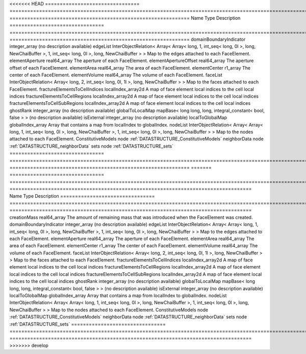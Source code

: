 

<<<<<<< HEAD
================================ ======================================================================================================================================= ============================================================= 
Name                             Type                                                                                                                                    Description                                                   
================================ ======================================================================================================================================= ============================================================= 
domainBoundaryIndicator          integer_array                                                                                                                           (no description available)                                    
edgeList                         InterObjectRelation< Array< Array< long, 1, int_seq< long, 0l >, long, NewChaiBuffer >, 1, int_seq< long, 0l >, long, NewChaiBuffer > > Map to the edges attached to each FaceElement.                
elementAperture                  real64_array                                                                                                                            The aperture of each FaceElement.                             
elementApertureOffset            real64_array                                                                                                                            The aperture offset of each FaceElement.                      
elementArea                      real64_array                                                                                                                            The area of each FaceElement.                                 
elementCenter                    r1_array                                                                                                                                The center of each FaceElement.                               
elementVolume                    real64_array                                                                                                                            The volume of each FaceElement.                               
faceList                         InterObjectRelation< Array< long, 2, int_seq< long, 0l, 1l >, long, NewChaiBuffer > >                                                   Map to the faces attached to each FaceElement.                
fractureElementsToCellIndices    localIndex_array2d                                                                                                                      A map of face element local indices to the cell local indices 
fractureElementsToCellRegions    localIndex_array2d                                                                                                                      A map of face element local indices to the cell local indices 
fractureElementsToCellSubRegions localIndex_array2d                                                                                                                      A map of face element local indices to the cell local indices 
ghostRank                        integer_array                                                                                                                           (no description available)                                    
globalToLocalMap                 mapBase< long long, long, integral_constant< bool, false > >                                                                            (no description available)                                    
isExternal                       integer_array                                                                                                                           (no description available)                                    
localToGlobalMap                 globalIndex_array                                                                                                                       Array that contains a map from localIndex to globalIndex.     
nodeList                         InterObjectRelation< Array< Array< long, 1, int_seq< long, 0l >, long, NewChaiBuffer >, 1, int_seq< long, 0l >, long, NewChaiBuffer > > Map to the nodes attached to each FaceElement.                
ConstitutiveModels               node                                                                                                                                    :ref:`DATASTRUCTURE_ConstitutiveModels`                       
neighborData                     node                                                                                                                                    :ref:`DATASTRUCTURE_neighborData`                             
sets                             node                                                                                                                                    :ref:`DATASTRUCTURE_sets`                                     
================================ ======================================================================================================================================= ============================================================= 
=======
================================ ======================================================================================================================================= ================================================================================== 
Name                             Type                                                                                                                                    Description                                                                        
================================ ======================================================================================================================================= ================================================================================== 
creationMass                     real64_array                                                                                                                            The amount of remaining mass that was introduced when the FaceElement was created. 
domainBoundaryIndicator          integer_array                                                                                                                           (no description available)                                                         
edgeList                         InterObjectRelation< Array< Array< long, 1, int_seq< long, 0l >, long, NewChaiBuffer >, 1, int_seq< long, 0l >, long, NewChaiBuffer > > Map to the edges attached to each FaceElement.                                     
elementAperture                  real64_array                                                                                                                            The aperture of each FaceElement.                                                  
elementArea                      real64_array                                                                                                                            The area of each FaceElement.                                                      
elementCenter                    r1_array                                                                                                                                The center of each FaceElement.                                                    
elementVolume                    real64_array                                                                                                                            The volume of each FaceElement.                                                    
faceList                         InterObjectRelation< Array< long, 2, int_seq< long, 0l, 1l >, long, NewChaiBuffer > >                                                   Map to the faces attached to each FaceElement.                                     
fractureElementsToCellIndices    localIndex_array2d                                                                                                                      A map of face element local indices to the cell local indices                      
fractureElementsToCellRegions    localIndex_array2d                                                                                                                      A map of face element local indices to the cell local indices                      
fractureElementsToCellSubRegions localIndex_array2d                                                                                                                      A map of face element local indices to the cell local indices                      
ghostRank                        integer_array                                                                                                                           (no description available)                                                         
globalToLocalMap                 mapBase< long long, long, integral_constant< bool, false > >                                                                            (no description available)                                                         
isExternal                       integer_array                                                                                                                           (no description available)                                                         
localToGlobalMap                 globalIndex_array                                                                                                                       Array that contains a map from localIndex to globalIndex.                          
nodeList                         InterObjectRelation< Array< Array< long, 1, int_seq< long, 0l >, long, NewChaiBuffer >, 1, int_seq< long, 0l >, long, NewChaiBuffer > > Map to the nodes attached to each FaceElement.                                     
ConstitutiveModels               node                                                                                                                                    :ref:`DATASTRUCTURE_ConstitutiveModels`                                            
neighborData                     node                                                                                                                                    :ref:`DATASTRUCTURE_neighborData`                                                  
sets                             node                                                                                                                                    :ref:`DATASTRUCTURE_sets`                                                          
================================ ======================================================================================================================================= ================================================================================== 
>>>>>>> develop


